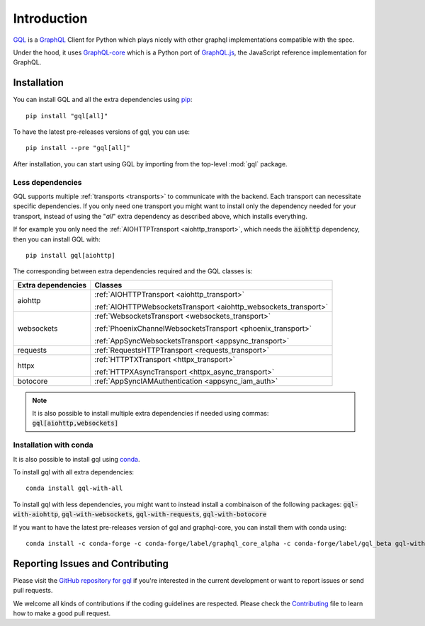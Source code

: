 Introduction
============

`GQL`_ is a `GraphQL`_ Client for Python which plays nicely with other
graphql implementations compatible with the spec.

Under the hood, it uses `GraphQL-core`_ which is a Python port of `GraphQL.js`_,
the JavaScript reference implementation for GraphQL.

Installation
------------

You can install GQL and all the extra dependencies using pip_::

    pip install "gql[all]"

To have the latest pre-releases versions of gql, you can use::

    pip install --pre "gql[all]"

After installation, you can start using GQL by importing from the top-level
:mod:`gql` package.

Less dependencies
^^^^^^^^^^^^^^^^^

GQL supports multiple :ref:`transports <transports>` to communicate with the backend.
Each transport can necessitate specific dependencies.
If you only need one transport you might want to install only the dependency needed for your transport,
instead of using the "`all`" extra dependency as described above, which installs everything.

If for example you only need the :ref:`AIOHTTPTransport <aiohttp_transport>`,
which needs the :code:`aiohttp` dependency, then you can install GQL with::

    pip install gql[aiohttp]

The corresponding between extra dependencies required and the GQL classes is:

+---------------------+------------------------------------------------------------------+
| Extra dependencies  | Classes                                                          |
+=====================+==================================================================+
| aiohttp             | :ref:`AIOHTTPTransport <aiohttp_transport>`                      |
|                     |                                                                  |
|                     | :ref:`AIOHTTPWebsocketsTransport <aiohttp_websockets_transport>` |
+---------------------+------------------------------------------------------------------+
| websockets          | :ref:`WebsocketsTransport <websockets_transport>`                |
|                     |                                                                  |
|                     | :ref:`PhoenixChannelWebsocketsTransport <phoenix_transport>`     |
|                     |                                                                  |
|                     | :ref:`AppSyncWebsocketsTransport <appsync_transport>`            |
+---------------------+------------------------------------------------------------------+
| requests            | :ref:`RequestsHTTPTransport <requests_transport>`                |
+---------------------+------------------------------------------------------------------+
| httpx               | :ref:`HTTPTXTransport <httpx_transport>`                         |
|                     |                                                                  |
|                     | :ref:`HTTPXAsyncTransport <httpx_async_transport>`               |
+---------------------+------------------------------------------------------------------+
| botocore            | :ref:`AppSyncIAMAuthentication <appsync_iam_auth>`               |
+---------------------+------------------------------------------------------------------+

.. note::

    It is also possible to install multiple extra dependencies if needed
    using commas: :code:`gql[aiohttp,websockets]`

Installation with conda
^^^^^^^^^^^^^^^^^^^^^^^

It is also possible to install gql using `conda`_.

To install gql with all extra dependencies::

    conda install gql-with-all

To install gql with less dependencies, you might want to instead install a combinaison of the
following packages: :code:`gql-with-aiohttp`, :code:`gql-with-websockets`, :code:`gql-with-requests`,
:code:`gql-with-botocore`

If you want to have the latest pre-releases version of gql and graphql-core, you can install
them with conda using::

    conda install -c conda-forge -c conda-forge/label/graphql_core_alpha -c conda-forge/label/gql_beta gql-with-all

Reporting Issues and Contributing
---------------------------------

Please visit the `GitHub repository for gql`_ if you're interested in the current development or
want to report issues or send pull requests.

We welcome all kinds of contributions if the coding guidelines are respected.
Please check the  `Contributing`_ file to learn how to make a good pull request.

.. _GraphQL: https://graphql.org/
.. _GraphQL-core: https://github.com/graphql-python/graphql-core
.. _GraphQL.js: https://github.com/graphql/graphql-js
.. _GQL: https://github.com/graphql-python/gql
.. _pip: https://pip.pypa.io/
.. _GitHub repository for gql: https://github.com/graphql-python/gql
.. _Contributing: https://github.com/graphql-python/gql/blob/master/CONTRIBUTING.md
.. _conda: https://docs.conda.io
